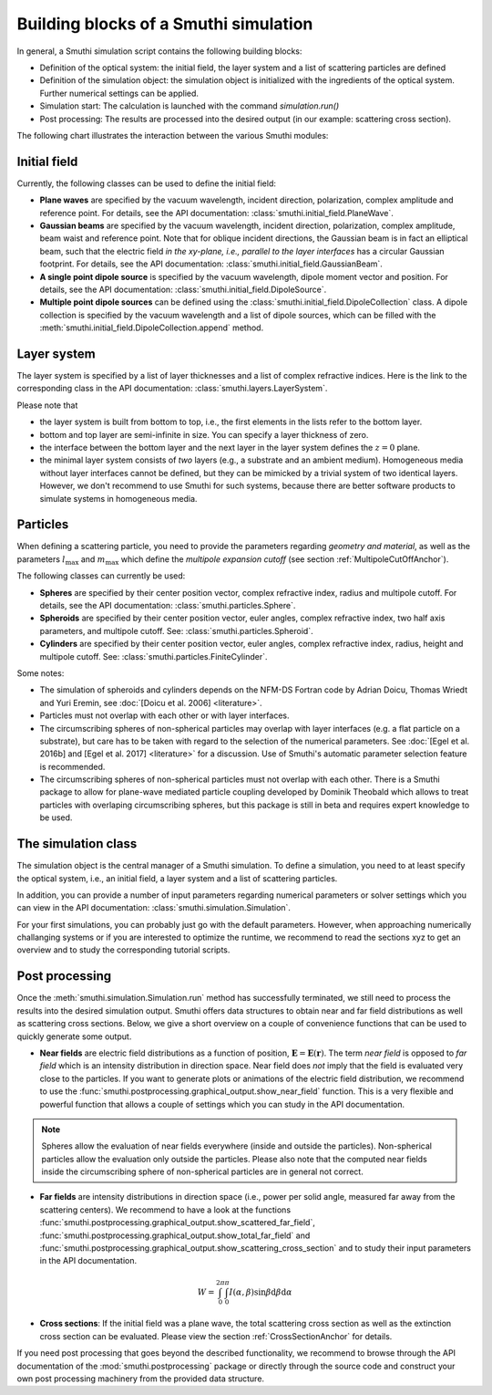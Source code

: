 .. _ProgramStructureAnchor:

Building blocks of a Smuthi simulation
---------------------------------------

In general, a Smuthi simulation script contains the following building blocks:

- Definition of the optical system: the initial field, the layer system and a list of scattering particles are defined
- Definition of the simulation object: the simulation object is initialized with the ingredients of the optical system. Further numerical settings can be applied.
- Simulation start: The calculation is launched with the command `simulation.run()`
- Post processing: The results are processed into the desired output (in our example: scattering cross section).

The following chart illustrates the interaction between the various Smuthi modules:

.. image:: images/smuthi_overview.png
   :align: center


Initial field
~~~~~~~~~~~~~

Currently, the following classes can be used to define the initial field:

- **Plane waves** are specified by the vacuum wavelength, incident direction, polarization, complex amplitude and reference point. For details, see the API documentation: :class:`smuthi.initial_field.PlaneWave`.

- **Gaussian beams** are specified by the vacuum wavelength, incident direction, polarization, complex amplitude, beam waist and reference point. Note that for oblique incident directions, the Gaussian beam is in fact an elliptical beam, such that the electric field *in the xy-plane, i.e., parallel to the layer interfaces* has a circular Gaussian footprint. For details, see the API documentation: :class:`smuthi.initial_field.GaussianBeam`.

- **A single point dipole source** is specified by the vacuum wavelength, dipole moment vector and position. For details, see the API documentation: :class:`smuthi.initial_field.DipoleSource`.

- **Multiple point dipole sources** can be defined using the :class:`smuthi.initial_field.DipoleCollection` class. A dipole collection is specified by the vacuum wavelength and a list of dipole sources, which can be filled with the :meth:`smuthi.initial_field.DipoleCollection.append` method.

Layer system
~~~~~~~~~~~~

The layer system is specified by a list of layer thicknesses and a list of complex refractive indices.
Here is the link to the corresponding class in the API documentation: :class:`smuthi.layers.LayerSystem`.

.. image:: images/layers.png
   :scale: 40%
   :align: center

Please note that

- the layer system is built from bottom to top, i.e., the first elements in the lists refer to the bottom layer.
- bottom and top layer are semi-infinite in size. You can specify a layer thickness of zero.
- the interface between the bottom layer and the next layer in the layer system defines the :math:`z=0` plane.
- the minimal layer system consists of *two* layers (e.g., a substrate and an ambient medium). Homogeneous media without layer interfaces cannot be defined, but they can be mimicked by a trivial system of two identical layers. However, we don't recommend to use Smuthi for such systems, because there are better software products to simulate systems in homogeneous media.


Particles
~~~~~~~~~

When defining a scattering particle, you need to provide the parameters regarding *geometry and material*, as well as the parameters :math:`l_\mathrm{max}` and :math:`m_\mathrm{max}` which define the *multipole expansion cutoff* (see section :ref:`MultipoleCutOffAnchor`).

.. image:: images/particles.png
   :scale: 40%
   :align: center


The following classes can currently be used:

- **Spheres** are specified by their center position vector, complex refractive index, radius and multipole cutoff. For details, see the API documentation: :class:`smuthi.particles.Sphere`.

- **Spheroids** are specified by their center position vector, euler angles, complex refractive index, two half axis parameters, and multipole cutoff. See: :class:`smuthi.particles.Spheroid`.

- **Cylinders** are specified by their center position vector, euler angles, complex refractive index, radius, height and multipole cutoff. See: :class:`smuthi.particles.FiniteCylinder`.

Some notes:

- The simulation of spheroids and cylinders depends on the NFM-DS Fortran code by Adrian Doicu, Thomas Wriedt and Yuri Eremin, see :doc:`[Doicu et al. 2006] <literature>`.
- Particles must not overlap with each other or with layer interfaces.
- The circumscribing spheres of non-spherical particles may overlap with layer interfaces (e.g. a flat particle on a substrate), but care has to be taken with regard to the selection of the numerical parameters. See :doc:`[Egel et al. 2016b] and [Egel et al. 2017] <literature>` for a discussion. Use of Smuthi's automatic parameter selection feature is recommended.
- The circumscribing spheres of non-spherical particles must not overlap with each other. There is a Smuthi package to allow for plane-wave mediated particle coupling developed by Dominik Theobald which allows to treat particles with overlaping circumscribing spheres, but this package is still in beta and requires expert knowledge to be used.

The simulation class
~~~~~~~~~~~~~~~~~~~~

The simulation object is the central manager of a Smuthi simulation. To define a simulation, you need to at least specify the optical system, i.e., an initial field, a layer system and a list of scattering particles.

In addition, you can provide a number of input parameters regarding numerical parameters or solver settings which you can view in the API documentation: :class:`smuthi.simulation.Simulation`. 

For your first simulations, you can probably just go with the default parameters. However, when approaching numerically challanging systems or if you are interested to optimize the runtime, we recommend to read the sections xyz to get an overview and to study the corresponding tutorial scripts.

.. todo:: Add links to sections and examples

Post processing
~~~~~~~~~~~~~~~

Once the :meth:`smuthi.simulation.Simulation.run` method has successfully terminated, we still need to process the results into the desired simulation output. Smuthi offers data structures to obtain near and far field distributions as well as scattering cross sections. Below, we give a short overview on a couple of convenience functions that can be used to quickly generate some output. 

- **Near fields** are electric field distributions as a function of position, :math:`\mathbf{E} = \mathbf{E}(\mathbf{r})`. The term *near field* is opposed to *far field* which is an intensity distribution in direction space. Near field does *not* imply that the field is evaluated very close to the particles. If you want to generate plots or animations of the electric field distribution, we recommend to use the :func:`smuthi.postprocessing.graphical_output.show_near_field` function. This is a very flexible and powerful function that allows a couple of settings which you can study in the API documentation.



.. note:: Spheres allow the evaluation of near fields everywhere (inside and outside the particles). Non-spherical particles allow the evaluation only outside the particles. Please also note that the computed near fields inside the circumscribing sphere of non-spherical particles are in general not correct.

- **Far fields** are intensity distributions in direction space (i.e., power per solid angle, measured far away from the scattering centers). We recommend to have a look at the functions :func:`smuthi.postprocessing.graphical_output.show_scattered_far_field`, :func:`smuthi.postprocessing.graphical_output.show_total_far_field` and :func:`smuthi.postprocessing.graphical_output.show_scattering_cross_section` and to study their input parameters in the API documentation.

.. math:: W = \int_0^{2\pi} \int_0^\pi  I(\alpha, \beta) \sin\beta  \mathrm{d}\beta \mathrm{d}\alpha



- **Cross sections**: If the initial field was a plane wave, the total scattering cross section as well as the extinction cross section can be evaluated. Please view the section :ref:`CrossSectionAnchor` for details.

If you need post processing that goes beyond the described functionality, we recommend to browse through the API documentation of the :mod:`smuthi.postprocessing` package or directly through the source code and construct your own post processing machinery from the provided data structure.


